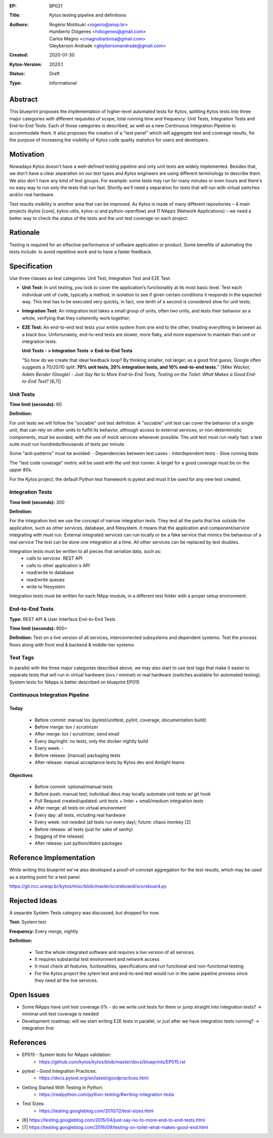 :EP: BP021
:Title: Kytos testing pipeline and definitions
:Authors:
    - Rogério Motitsuki <rogerio@ansp.br>
    - Humberto Diógenes <hdiogenes@gmail.com>
    - Carlos Magno <cmagnobarbosa@gmail.com>
    - Gleyberson Andrade <gleybersonandrade@gmail.com>
:Created: 2020-01-30
:Kytos-Version: 2020.1
:Status: Draft
:Type: Informational


Abstract
========

This blueprint proposes the implementation of higher-level automated tests for Kytos, splitting Kytos tests into three major categories with different requisites of scope, total running time and frequency: Unit Tests, Integration Tests and End-to-End Tests. Each of those categories is described, as well as a new Continuous Integration Pipeline to accommodate them. It also proposes the creation of a "test panel" which will aggregate test and coverage results, for the purpose of increasing the visibility of Kytos code quality statistics for users and developers.


Motivation
==========

Nowadays Kytos doesn't have a well-defined testing pipeline and only unit tests are widely implemented. Besides that, we don't have a clear separation on our test types and Kytos engineers are using different terminology to describe them. We also don't have any kind of test groups. For example: some tests may run for many minutes or even hours and there's no easy way to run only the tests that run fast. Shortly we'll need a separation for tests that will run with virtual switches and/or real hardware.

Test results visibility is another area that can be improved. As Kytos is made of many different repositories – 4 main projects (kytos [core], kytos-utils, kytos-ui and python-openflow) and 11 NApps (Network Applications) – we need a better way to check the status of the tests and the unit test coverage on each project.


Rationale
=========

Testing is required for an effective performance of software application or product. Some benefits of automating the tests include: to avoid repetitive work and to have a faster feedback.


Specification
=============

Use three classes as test categories: Unit Test, Integration Test and E2E Test.

- **Unit Test:** In unit testing, you look to cover the application’s functionality at its most basic level. Test each individual unit of code, typically a method, in isolation to see if given certain conditions it responds in the expected way. This test has to be executed very quickly, in fact, one tenth of a second is considered slow for unit tests;
- **Integration Test:** An integration test takes a small group of units, often two units, and tests their behavior as a whole, verifying that they coherently work together;
- **E2E Test:** An end-to-end test tests your entire system from one end to the other, treating everything in between as a black box. Unfortunately, end-to-end tests are slower, more flaky, and more expensive to maintain than unit or integration tests.

  **Unit Tests - > Integration Tests -> End-to-End Tests**

  "So how do we create that ideal feedback loop? By thinking smaller, not larger; as a good first guess, Google often suggests a 70/20/10 split: **70% unit tests, 20% integration tests, and 10% end-to-end tests.**"
  [*Mike Wacker, Adam Bender (Google) - Just Say No to More End-to-End Tests, Testing on the Toilet: What Makes a Good End-to-End Test? [6,7]*]


Unit Tests
----------

**Time limit (seconds):** 60

**Definition:**

For unit tests we will follow the "sociable" unit test definition.
A "sociable" unit test can cover the behavior of a single unit, that can rely on other units to fulfill its behavior, although access to external services, or non-deterministic components, must be avoided, with the use of mock services whenever possible.
The unit test must run really fast: a test suite must run hundreds/thousands of tests per minute.

Some "anti-patterns" must be avoided:
- Dependencies between test cases
- Interdependent tests
- Slow running tests

The "test code coverage" metric will be used with the unit test runner.
A target for a good coverage must be on the upper 80s.

For the Kytos project, the default Python test framework is pytest and must it be used for any new test created.


Integration Tests
-----------------

**Time limit (seconds):** 300

**Definition:**

For the integration test we use the concept of narrow integration tests.
They test all the parts that live outside the application, such as other services, database, and filesystem. It means that the application  and component/service integrating with must run.
External integrated services can run locally or be a fake service that mimics the behaviour of a real service
The test can be done one integration at a time. All other services can be replaced by test doubles.

Integration tests must be written to all pieces that serialize data, such as:
        - calls to services´ REST API
        - calls to other application´s API
        - read/write to database
        - read/write queues
        - write to filesystem

Integration tests must be written for each NApp module, in a different test folder with a proper setup environment.


End-to-End Tests
----------------

**Type:** REST API & User Interface End-to-End Tests

**Time limit (seconds):**  900+

**Definition:** Test on a live version of all services, interconnected subsystems and dependent systems. Test the process flows along with front end & backend & middle-tier systems

Test Tags
---------

In parallel with the three major categories described above, we may also start to use test tags that make it easier to separate tests that will run in virtual hardware (ovs / mininet) or real hardware (switches available for automated testing). System tests for NApps is better described on blueprint EP015

Continuous Integration Pipeline
-------------------------------

Today
`````

   - Before commit: manual tox (pytest/unittest, pylint, coverage, documentation build)
   - Before merge: tox / scrutinizer
   - After merge: tox / scrutinizer, send email
   - Every day/night: no tests, only the docker nightly build
   - Every week: -
   - Before release: [manual] packaging tests
   - After release: manual acceptance tests by Kytos dev and Amlight teams

Objectives
``````````

   - Before commit: optional/manual tests
   - Before push: manual test; individual devs may locally automate unit tests w/ git hook
   - Pull Request created/updated:  unit tests + linter + small/medium integration tests
   - After merge: all tests on virtual environment
   - Every day: all tests, including real hardware
   - Every week: not needed (all tests run every day); future: chaos monkey [2]
   - Before release: all tests (just for sake of sanity)
   - [tagging of the release]
   - After release: just python/distro packages



Reference Implementation
========================

While writing this blueprint we've also developed a proof-of-concept aggregation for the test results, which may be used as a starting point for a test panel.

https://git.ncc.unesp.br/kytos/misc/blob/master/scoreboard/scoreboard.py


Rejected Ideas
==============

A separate System Tests category was discussed, but dropped for now.

**Test:** System test

**Frequency:** Every merge, nightly

**Definition:**

    - Test the whole integrated software and requires a live version of all services.
    - It requires substantial test environment and network access
    - It must check all features, fuctionalities, specifications and run functional and non-functional testing
    - For the Kytos project the sytem test and end-to-end test would run in the same pipeline process since they need all the live services.


Open Issues
===========

- Some NApps have unit test coverage 0% - do we write unit tests for them or jump straight into integration tests? -> minimal unit test coverage is needed
- Development roadmap: will we start writing E2E tests in parallel, or just after we have integration tests running? -> integration first


References
==========

- EP015 - System tests for NApps validation:
    - https://github.com/kytos/kytos/blob/master/docs/blueprints/EP015.rst
- pytest - Good Integration Practices:
    - https://docs.pytest.org/en/latest/goodpractices.html
- Getting Started With Testing in Python:
    - https://realpython.com/python-testing/#writing-integration-tests
- Test Sizes:
    - https://testing.googleblog.com/2010/12/test-sizes.html
- [6] https://testing.googleblog.com/2015/04/just-say-no-to-more-end-to-end-tests.html
- [7] https://testing.googleblog.com/2016/09/testing-on-toilet-what-makes-good-end.html
